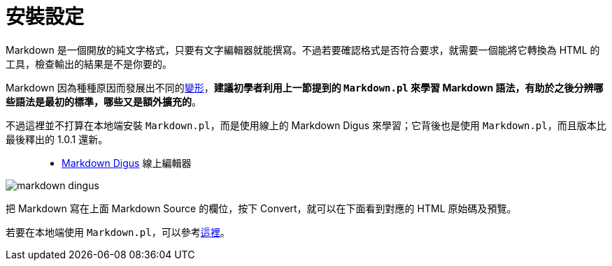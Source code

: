 = 安裝設定

Markdown 是一個開放的純文字格式，只要有文字編輯器就能撰寫。不過若要確認格式是否符合要求，就需要一個能將它轉換為 HTML 的工具，檢查輸出的結果是不是你要的。

Markdown 因為種種原因而發展出不同的link:../variants/README.adoc[變形]，**建議初學者利用上一節提到的 `Markdown.pl` 來學習 Markdown 語法，有助於之後分辨哪些語法是最初的標準，哪些又是額外擴充的**。

不過這裡並不打算在本地端安裝 `Markdown.pl`，而是使用線上的 Markdown Digus 來學習；它背後也是使用 `Markdown.pl`，而且版本比最後釋出的 1.0.1 還新。

[quote]
____
 * http://daringfireball.net/projects/markdown/dingus[Markdown Digus] 線上編輯器
____

image::../images/markdown-dingus.png[]

把 Markdown 寫在上面 Markdown Source 的欄位，按下 Convert，就可以在下面看到對應的 HTML 原始碼及預覽。

若要在本地端使用 `Markdown.pl`，可以參考link:../markdown-cli.adoc[這裡]。

